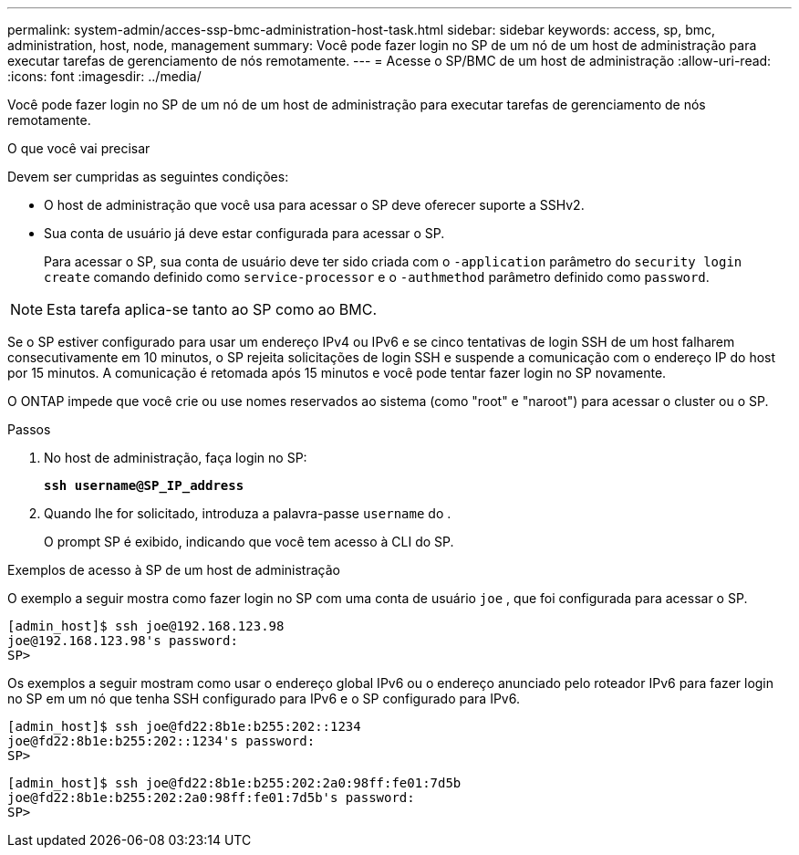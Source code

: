 ---
permalink: system-admin/acces-ssp-bmc-administration-host-task.html 
sidebar: sidebar 
keywords: access, sp, bmc, administration, host, node, management 
summary: Você pode fazer login no SP de um nó de um host de administração para executar tarefas de gerenciamento de nós remotamente. 
---
= Acesse o SP/BMC de um host de administração
:allow-uri-read: 
:icons: font
:imagesdir: ../media/


[role="lead"]
Você pode fazer login no SP de um nó de um host de administração para executar tarefas de gerenciamento de nós remotamente.

.O que você vai precisar
Devem ser cumpridas as seguintes condições:

* O host de administração que você usa para acessar o SP deve oferecer suporte a SSHv2.
* Sua conta de usuário já deve estar configurada para acessar o SP.
+
Para acessar o SP, sua conta de usuário deve ter sido criada com o `-application` parâmetro do `security login create` comando definido como `service-processor` e o `-authmethod` parâmetro definido como `password`.



[NOTE]
====
Esta tarefa aplica-se tanto ao SP como ao BMC.

====
Se o SP estiver configurado para usar um endereço IPv4 ou IPv6 e se cinco tentativas de login SSH de um host falharem consecutivamente em 10 minutos, o SP rejeita solicitações de login SSH e suspende a comunicação com o endereço IP do host por 15 minutos. A comunicação é retomada após 15 minutos e você pode tentar fazer login no SP novamente.

O ONTAP impede que você crie ou use nomes reservados ao sistema (como "root" e "naroot") para acessar o cluster ou o SP.

.Passos
. No host de administração, faça login no SP:
+
`*ssh username@SP_IP_address*`

. Quando lhe for solicitado, introduza a palavra-passe `username` do .
+
O prompt SP é exibido, indicando que você tem acesso à CLI do SP.



.Exemplos de acesso à SP de um host de administração
O exemplo a seguir mostra como fazer login no SP com uma conta de usuário `joe` , que foi configurada para acessar o SP.

[listing]
----
[admin_host]$ ssh joe@192.168.123.98
joe@192.168.123.98's password:
SP>
----
Os exemplos a seguir mostram como usar o endereço global IPv6 ou o endereço anunciado pelo roteador IPv6 para fazer login no SP em um nó que tenha SSH configurado para IPv6 e o SP configurado para IPv6.

[listing]
----
[admin_host]$ ssh joe@fd22:8b1e:b255:202::1234
joe@fd22:8b1e:b255:202::1234's password:
SP>
----
[listing]
----
[admin_host]$ ssh joe@fd22:8b1e:b255:202:2a0:98ff:fe01:7d5b
joe@fd22:8b1e:b255:202:2a0:98ff:fe01:7d5b's password:
SP>
----